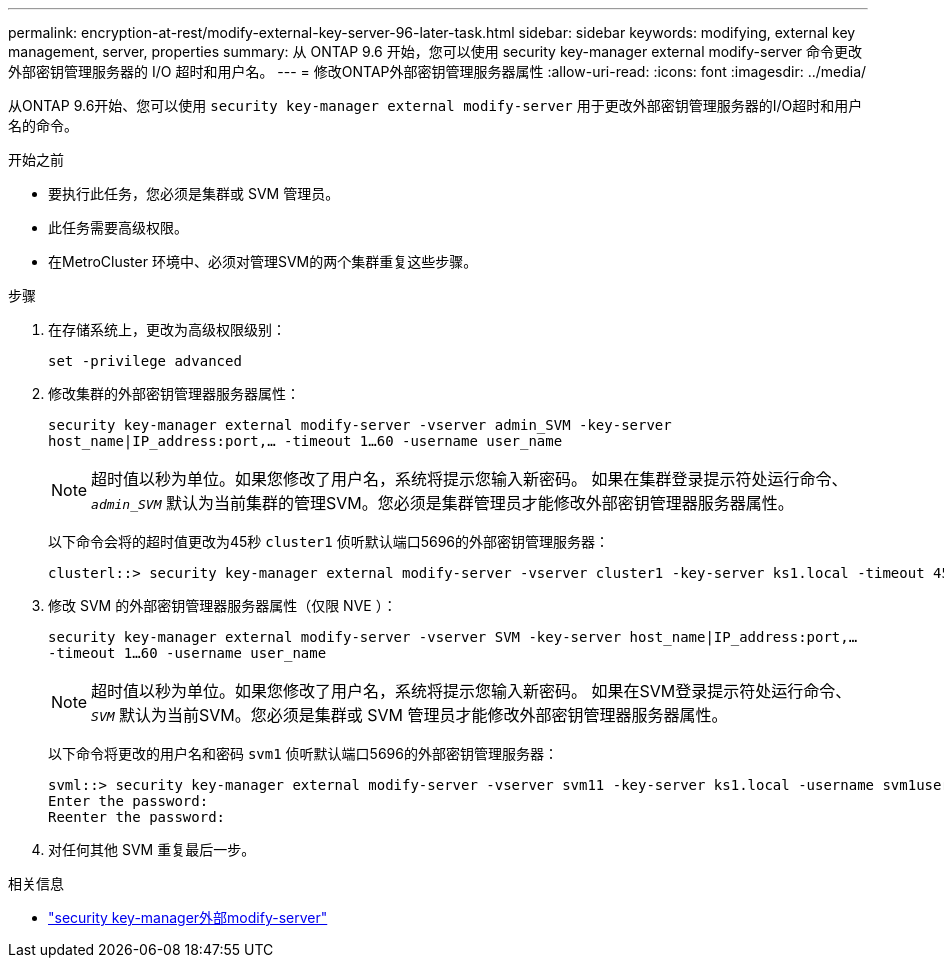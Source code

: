 ---
permalink: encryption-at-rest/modify-external-key-server-96-later-task.html 
sidebar: sidebar 
keywords: modifying, external key management, server, properties 
summary: 从 ONTAP 9.6 开始，您可以使用 security key-manager external modify-server 命令更改外部密钥管理服务器的 I/O 超时和用户名。 
---
= 修改ONTAP外部密钥管理服务器属性
:allow-uri-read: 
:icons: font
:imagesdir: ../media/


[role="lead"]
从ONTAP 9.6开始、您可以使用 `security key-manager external modify-server` 用于更改外部密钥管理服务器的I/O超时和用户名的命令。

.开始之前
* 要执行此任务，您必须是集群或 SVM 管理员。
* 此任务需要高级权限。
* 在MetroCluster 环境中、必须对管理SVM的两个集群重复这些步骤。


.步骤
. 在存储系统上，更改为高级权限级别：
+
`set -privilege advanced`

. 修改集群的外部密钥管理器服务器属性：
+
`security key-manager external modify-server -vserver admin_SVM -key-server host_name|IP_address:port,... -timeout 1...60 -username user_name`

+
[NOTE]
====
超时值以秒为单位。如果您修改了用户名，系统将提示您输入新密码。    如果在集群登录提示符处运行命令、 `_admin_SVM_` 默认为当前集群的管理SVM。您必须是集群管理员才能修改外部密钥管理器服务器属性。

====
+
以下命令会将的超时值更改为45秒 `cluster1` 侦听默认端口5696的外部密钥管理服务器：

+
[listing]
----
clusterl::> security key-manager external modify-server -vserver cluster1 -key-server ks1.local -timeout 45
----
. 修改 SVM 的外部密钥管理器服务器属性（仅限 NVE ）：
+
`security key-manager external modify-server -vserver SVM -key-server host_name|IP_address:port,... -timeout 1...60 -username user_name`

+
[NOTE]
====
超时值以秒为单位。如果您修改了用户名，系统将提示您输入新密码。    如果在SVM登录提示符处运行命令、 `_SVM_` 默认为当前SVM。您必须是集群或 SVM 管理员才能修改外部密钥管理器服务器属性。

====
+
以下命令将更改的用户名和密码 `svm1` 侦听默认端口5696的外部密钥管理服务器：

+
[listing]
----
svml::> security key-manager external modify-server -vserver svm11 -key-server ks1.local -username svm1user
Enter the password:
Reenter the password:
----
. 对任何其他 SVM 重复最后一步。


.相关信息
* link:https://docs.netapp.com/us-en/ontap-cli/security-key-manager-external-modify-server.html["security key-manager外部modify-server"^]

